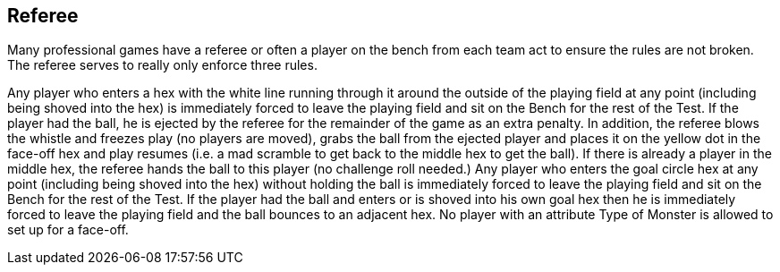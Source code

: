 [[referee]]
== Referee
Many professional games have a referee or often a player on the bench from each team act to ensure the rules are not broken. The referee serves to really only enforce three rules.

Any player who enters a hex with the white line running through it around the outside of the playing field at any point (including being shoved into the hex) is immediately forced to leave the playing field and sit on the Bench for the rest of the Test. If the player had the ball, he is ejected by the referee for the remainder of the game as an extra penalty.  In addition, the referee blows the whistle and freezes play (no players are moved), grabs the ball from the ejected player and places it on the yellow dot in the face-off hex and play resumes (i.e. a mad scramble to get back to the middle hex to get the ball). If there is already a player in the middle hex, the referee hands the ball to this player (no challenge roll needed.)
Any player who enters the goal circle hex at any point (including being shoved into the hex) without holding the ball is immediately forced to leave the playing field and sit on the Bench for the rest of the Test. If the player had the ball and enters or is shoved into his own goal hex then he is immediately forced to leave the playing field and the ball bounces to an adjacent hex.
No player with an attribute Type of Monster is allowed to set up for a face-off.
